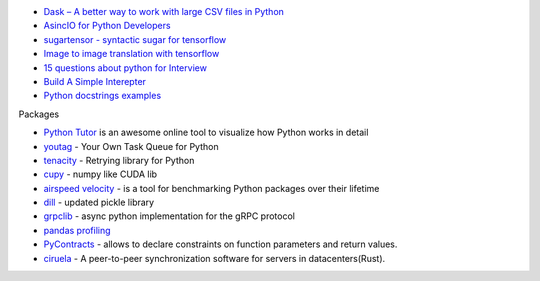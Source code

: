 .. title: Python Bookmarks
.. slug: python-bookmarks
.. date: 2016-12-26 11:47:54 UTC
.. tags: 
.. category: 
.. link: 
.. description: 
.. type: text
.. author: Illarion Khlestov


+ `Dask – A better way to work with large CSV files in Python <http://pythondata.com/dask-large-csv-python/>`__
+ `AsincIO for Python Developers <https://hackernoon.com/asyncio-for-the-working-python-developer-5c468e6e2e8e>`__
+ `sugartensor - syntactic sugar for tensorflow <https://github.com/buriburisuri/sugartensor>`__
+ `Image to image translation with tensorflow <https://github.com/yenchenlin/pix2pix-tensorflow>`__
+ `15 questions about python for Interview <https://www.codementor.io/python/tutorial/essential-python-interview-questions>`__
+ `Build A Simple Interepter <https://ruslanspivak.com/lsbasi-part1/>`__
+ `Python docstrings examples <http://sphinxcontrib-napoleon.readthedocs.io/en/latest/example_google.html>`__

Packages

+ `Python Tutor <http://www.pythontutor.com/>`__ is an awesome online tool to visualize how Python works in detail
+ `youtag <https://github.com/JoseTomasTocino/yotaq>`__ - Your Own Task Queue for Python
+ `tenacity <https://github.com/jd/tenacity>`__ - Retrying library for Python
+ `cupy <https://cupy.chainer.org/>`__ - numpy like CUDA lib
+ `airspeed velocity <https://asv.readthedocs.io/en/latest/>`__ - is a tool for benchmarking Python packages over their lifetime
+ `dill <https://pypi.python.org/pypi/dill>`__ - updated pickle library
+ `grpclib <https://github.com/vmagamedov/grpclib>`__ - async python implementation for the gRPC protocol
+ `pandas profiling <https://github.com/pandas-profiling/pandas-profiling>`__
+ `PyContracts <https://andreacensi.github.io/contracts/>`__ - allows to declare constraints on function parameters and return values.
+ `ciruela <https://github.com/tailhook/ciruela>`__ - A peer-to-peer synchronization software for servers in datacenters(Rust).
